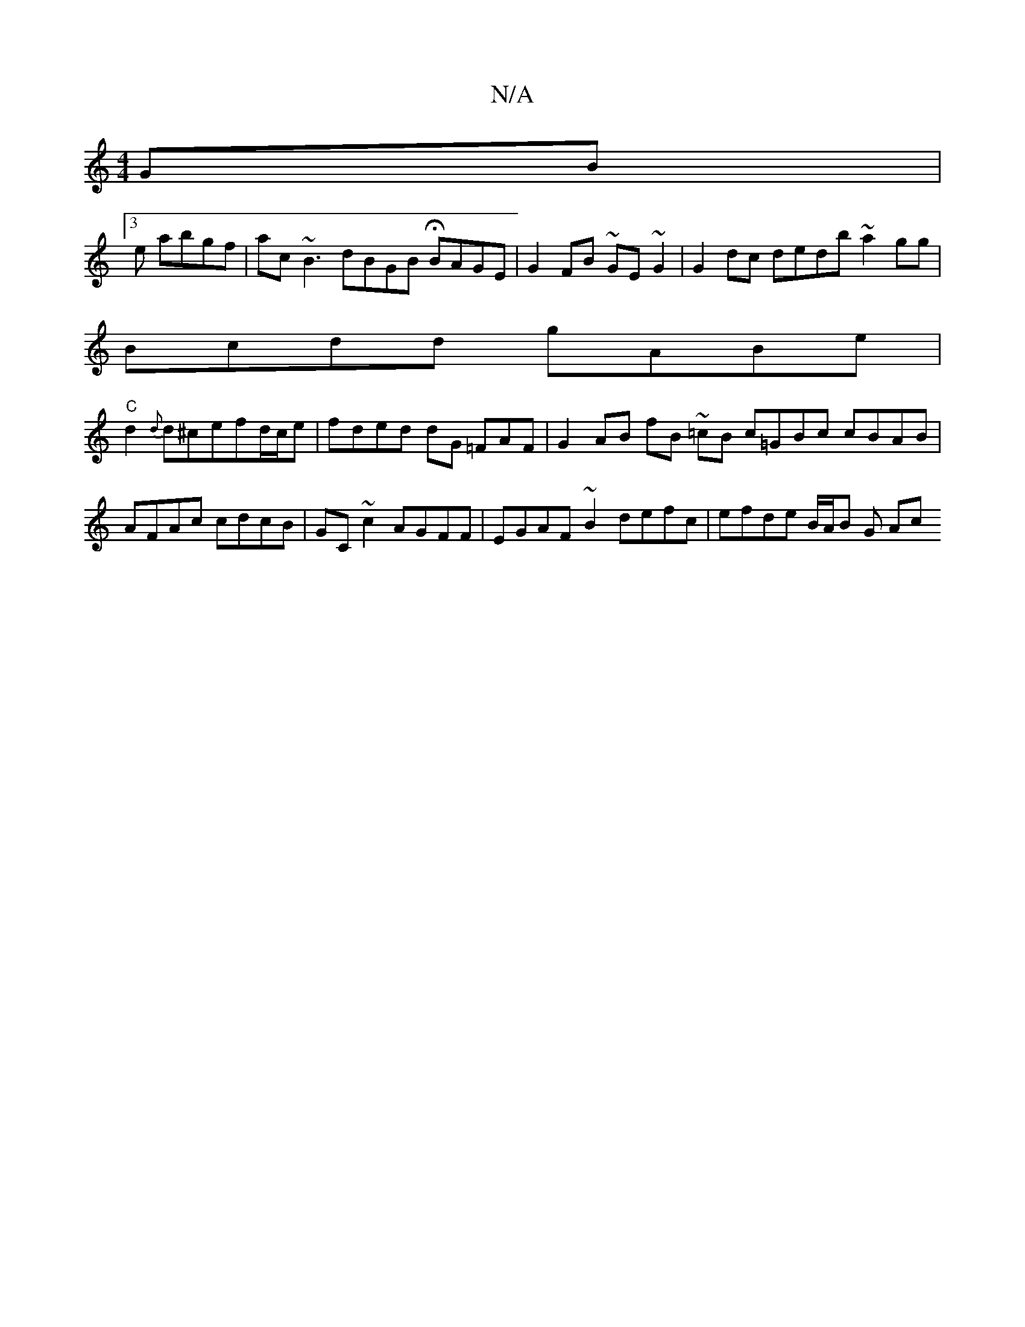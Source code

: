 X:1
T:N/A
M:4/4
R:N/A
K:Cmajor
GB|
[3e abgf | ac~B3 dBGB HBAGE | G2 FB ~GE ~G2 | G2 dc dedb ~a2gg|
Bcdd gABe |
"C"d2 {d}d^cefd/c/e | fded dG =FAF | G2 AB fB ~=cB c=GBc cBAB | AFAc cdcB | GC~c2 AGFF | EGAF ~B2 defc | efde B/A/B G Ac